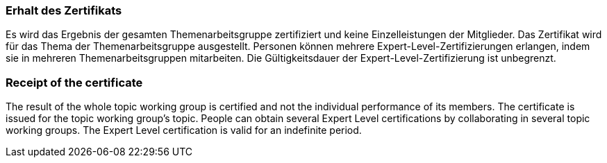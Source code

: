 // tag::DE[]
=== Erhalt des Zertifikats
Es wird das Ergebnis der gesamten Themenarbeitsgruppe zertifiziert und keine Einzelleistungen der Mitglieder.
Das Zertifikat wird für das Thema der Themenarbeitsgruppe ausgestellt.
Personen können mehrere Expert-Level-Zertifizierungen erlangen, indem sie in mehreren Themenarbeitsgruppen mitarbeiten.
Die Gültigkeitsdauer der Expert-Level-Zertifizierung ist unbegrenzt.

// end::DE[]

// tag::EN[]
=== Receipt of the certificate
The result of the whole topic working group is certified and not the individual performance of its members. The certificate is issued for the topic working group’s topic. People can  obtain several Expert Level certifications by collaborating in several topic working groups. The Expert Level certification  is valid for an indefinite period.

// end::EN[]
